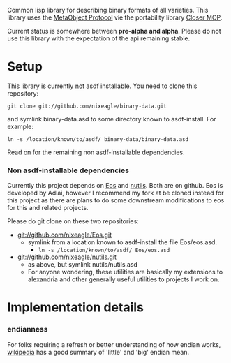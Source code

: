 Common lisp library for describing binary formats of all varieties. This
library uses the [[http://www.alu.org/mop/][MetaObject Protocol]] vie the portability library
[[http://common-lisp.net/project/closer/][Closer MOP]].

Current status is somewhere between *pre-alpha and alpha*. Please do not
use this library with the expectation of the api remaining stable.

* Setup
  This library is currently _not_ asdf installable. You need to clone this
  repository:
  : git clone git://github.com/nixeagle/binary-data.git
  and symlink binary-data.asd to some directory known to asdf-install. For
  example:
  : ln -s /location/known/to/asdf/ binary-data/binary-data.asd

  Read on for the remaining non asdf-installable dependencies.

*** Non asdf-installable dependencies
    Currently this project depends on [[http://github.com/adlai/Eos][Eos]] and [[http://github.com/nixeagle/nutils][nutils]]. Both are on
    github. Eos is developed by Adlai, however I recommend my fork at be
    cloned instead for this project as there are plans to do some downstream
    modifications to eos for this and related projects.

    Please do git clone on these two repositories:

    - [[git://github.com/nixeagle/Eos.git]]
      - symlink from a location known to asdf-install the file Eos/eos.asd.
        - =ln -s /location/known/to/asdf/ Eos/eos.asd=
    - [[git://github.com/nixeagle/nutils.git]]
      - as above, but symlink nutils/nutils.asd
      - For anyone wondering, these utilities are basically my extensions to
        alexandria and other generally useful utilities to projects I work
        on.

* Implementation details
*** endianness
    For folks requiring a refresh or better understanding of how endian
    works, [[http://en.wikipedia.org/w/index.php%3Ftitle%3DEndianness&oldid%3D360554759#Examples_of_storing_the_value_0A0B0C0Dh_in_memory][wikipedia]] has a good summary of 'little' and 'big' endian
    mean.


